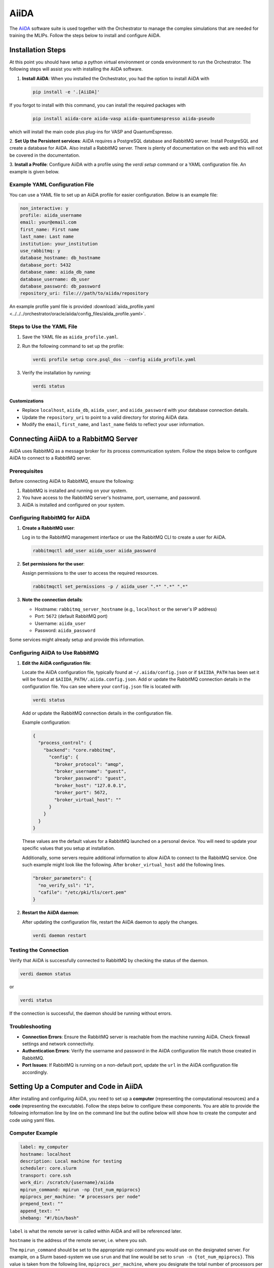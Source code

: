 .. _aiida_setup:

AiiDA
=====

The `AiiDA  <https://www.aiida.net/>`_ software suite is used together with the Orchestrator to manage the
complex simulations that are needed for training the MLIPs. Follow the steps
below to install and configure AiiDA.

Installation Steps
------------------

At this point you should have setup a python virtual environment or conda
environment to run the Orchestrator. The following steps will assist you
with installing the AiiDA software.

1. **Install AiiDA**: When you installed the Orchestrator, you had the option to install AiiDA with

   .. code-block:: bash

      pip install -e '.[AiiDA]'

If you forgot to install with this command, you can install the required packages with

   .. code-block:: bash

      pip install aiida-core aiida-vasp aiida-quantumespresso aiida-pseudo

which will install the main code plus plug-ins for VASP and QuantumEspresso.

2. **Set Up the Persistent services**: AiiDA requires a PostgreSQL database
and RabbitMQ server. Install PostgreSQL and create a database for AiiDA. Also
install a RabbitMQ server. There is plenty of documentation on the web and
this will not be covered in the documentation.

3. **Install a Profile**: Configure AiiDA with a profile using the
`verdi setup` command or a YAML configuration file. An example is given below.

Example YAML Configuration File
~~~~~~~~~~~~~~~~~~~~~~~~~~~~~~~

You can use a YAML file to set up an AiiDA profile for easier
configuration. Below is an example file:

.. code-block:: yaml

   non_interactive: y
   profile: aiida_username
   email: your@email.com
   first_name: First name
   last_name: Last name
   institution: your_institution
   use_rabbitmq: y
   database_hostname: db_hostname
   database_port: 5432
   database_name: aiida_db_name
   database_username: db_user
   database_password: db_password
   repository_uri: file:///path/to/aiida/repository

An example profile yaml file is provided
:download:`aiida_profile.yaml <../../../orchestrator/oracle/aiida/config_files/aiida_profile.yaml>`.

Steps to Use the YAML File
~~~~~~~~~~~~~~~~~~~~~~~~~~

1. Save the YAML file as ``aiida_profile.yaml``.

2. Run the following command to set up the profile:

   .. code-block:: bash

      verdi profile setup core.psql_dos --config aiida_profile.yaml

3. Verify the installation by running:

   .. code-block:: bash

      verdi status

Customizations
##############

- Replace ``localhost``, ``aiida_db``, ``aiida_user``, and ``aiida_password`` with your database connection details.
- Update the ``repository_uri`` to point to a valid directory for storing AiiDA data.
- Modify the ``email``, ``first_name``, and ``last_name`` fields to reflect your user information.

Connecting AiiDA to a RabbitMQ Server
-------------------------------------

AiiDA uses RabbitMQ as a message broker for its process communication system.
Follow the steps below to configure AiiDA to connect to a RabbitMQ server.

Prerequisites
~~~~~~~~~~~~~

Before connecting AiiDA to RabbitMQ, ensure the following:

1. RabbitMQ is installed and running on your system.
2. You have access to the RabbitMQ server's hostname, port, username, and password.
3. AiiDA is installed and configured on your system.

Configuring RabbitMQ for AiiDA
~~~~~~~~~~~~~~~~~~~~~~~~~~~~~~

1. **Create a RabbitMQ user**:

   Log in to the RabbitMQ management interface or use the RabbitMQ CLI to
   create a user for AiiDA.

   .. code-block:: bash

      rabbitmqctl add_user aiida_user aiida_password

2. **Set permissions for the user**:

   Assign permissions to the user to access the required resources.

   .. code-block:: bash

      rabbitmqctl set_permissions -p / aiida_user ".*" ".*" ".*"

3. **Note the connection details**:

   - Hostname: ``rabbitmq_server_hostname`` (e.g., ``localhost`` or the server's IP address)
   - Port: ``5672`` (default RabbitMQ port)
   - Username: ``aiida_user``
   - Password: ``aiida_password``

Some services might already setup and provide this information.

Configuring AiiDA to Use RabbitMQ
~~~~~~~~~~~~~~~~~~~~~~~~~~~~~~~~~

1. **Edit the AiiDA configuration file**:

   Locate the AiiDA configuration file, typically found at
   ``~/.aiida/config.json`` or if ``$AIIDA_PATH`` has been set it will be found
   at ``$AIIDA_PATH/.aiida.config.json``. Add or update the RabbitMQ connection
   details in the configuration file. You can see where your ``config.json``
   file is located with

   .. code-block:: bash

      verdi status

   Add or update the RabbitMQ connection details in the configuration file.

   Example configuration:

   .. code-block:: json

      {
        "process_control": {
          "backend": "core.rabbitmq",
            "config": {
              "broker_protocol": "amqp",
              "broker_username": "guest",
              "broker_password": "guest",
              "broker_host": "127.0.0.1",
              "broker_port": 5672,
              "broker_virtual_host": ""
            }
          }
        }
      }

   These values are the default values for a RabbitMQ launched on a
   personal device. You will need to update your specific values that you
   setup at installation.

   Additionally, some servers require additional information to allow AiiDA
   to connect to the RabbitMQ service. One such example might look like the
   following. After ``broker_virtual_host`` add the following lines.

   .. code-block:: json

      "broker_parameters": {
        "no_verify_ssl": "1",
        "cafile": "/etc/pki/tls/cert.pem"
      }

2. **Restart the AiiDA daemon**:

   After updating the configuration file, restart the AiiDA daemon to apply
   the changes.

   .. code-block:: bash

      verdi daemon restart

Testing the Connection
~~~~~~~~~~~~~~~~~~~~~~

Verify that AiiDA is successfully connected to RabbitMQ by checking the
status of the daemon.

.. code-block:: bash

  verdi daemon status

or

.. code-block:: bash

  verdi status

If the connection is successful, the daemon should be running without errors.

Troubleshooting
~~~~~~~~~~~~~~~

- **Connection Errors**:
  Ensure the RabbitMQ server is reachable from the machine running AiiDA.
  Check firewall settings and network connectivity.

- **Authentication Errors**:
  Verify the username and password in the AiiDA configuration file match those
  created in RabbitMQ.

- **Port Issues**:
  If RabbitMQ is running on a non-default port, update the ``url`` in the AiiDA
  configuration file accordingly.

Setting Up a Computer and Code in AiiDA
---------------------------------------

After installing and configuring AiiDA, you need to set up a **computer**
(representing the computational resources) and a **code** (representing the
executable). Follow the steps below to configure these components. You are able
to provide the following information line by line on the command line but the
outline below will show how to create the computer and code using yaml files.

Computer Example
~~~~~~~~~~~~~~~~

.. code-block:: yaml

   label: my_computer
   hostname: localhost
   description: Local machine for testing
   scheduler: core.slurm
   transport: core.ssh
   work_dir: /scratch/{username}/aiida
   mpirun_command: mpirun -np {tot_num_mpiprocs}
   mpiprocs_per_machine: "# processors per node"
   prepend_text: ""
   append_text: ""
   shebang: "#!/bin/bash"

``label`` is what the remote server is called within AiiDA and will be
referenced later.

``hostname`` is the address of the remote server, i.e. where you ssh.

The ``mpirun_command`` should be set to the appropriate mpi command you
would use on the designated server. For example, on a Slurm based-system we
use ``srun`` and that line would be set to ``srun -n {tot_num_mpiprocs}``.
This value is taken from the following line, ``mpiprocs_per_machine``, where
you designate the total number of processors per node which is then multiplied
later by the number of requested nodes.

The ``prepend_text`` and ``append_text`` can be used for any default commands
that are needed on the remote server.

Save this yaml file to ``aiida_computer.yaml``. An example is provided here
:download:`computer_example.yaml <../../../orchestrator/oracle/aiida/config_files/computer_example.yaml>`.

Computer Configuration Example
~~~~~~~~~~~~~~~~~~~~~~~~~~~~~~

.. code-block:: yaml

   username: "username"
   port: 22
   look_for_keys: true
   key_filename: "/path/to/.ssh/id_ecdsa_key"
   timeout: 60
   allow_agent: true
   proxy_command: ""
   compress: true
   gss_auth: false
   gss_kex: false
   gss_deleg_creds: false
   gss_host: "my_computer"
   load_system_host_keys: true
   key_policy: "RejectPolicy"
   use_login_shell: true
   safe_interval: 10.0

The main values to change here are the ``username`` which is set to your
username, ``key_filename`` which is the path to your ssh security key, and
``gss_host`` which is the name of your computer from the previous file.

Save this information to ``computer_config.yaml``.

Code Example
~~~~~~~~~~~~

.. code-block:: yaml

   label: my_code
   description: Example code for testing
   default_calc_job_plugin: example.plugin
   filepath_executable: /usr/bin/my_code_executable
   computer: my_computer
   prepend_text: ""
   append_text: ""

Here ``label`` should be set to what you want to call the code.

``default_calc_job_plugin`` should be set to vasp.vasp if setting up for VASP
and quantumespresso.pw if setting up for Quantum Espresso.

``computer`` is the name you used previously for the computer label.

Save this to ``aiida_code.yaml``. An example for both
:download:`VASP <../../../orchestrator/oracle/aiida/config_files/code_vasp_std_v6.4.1_example.yaml>`
and :download:`Quantum Espresso <../../../orchestrator/oracle/aiida/config_files/code_qe_example.yaml>`
are provided.

Steps to Use the YAML Files
~~~~~~~~~~~~~~~~~~~~~~~~~~~

As you execute the following steps, there might be some commands which have not
been included in the yaml file. If you do not wish to place a value you can put
``!`` as the response and no value will be set. For example, the default memory
is not included in these instructions and ``!`` should be used so as to not
cause any issues.

1. Run the following commands to set up the computer and code:

   .. code-block:: bash

      verdi computer setup --config aiida_computer.yaml
      verdi computer configure core.ssh my_computer --config computer_config.yaml
      verdi code create core.code.installed --config aiida_code.yaml

2. Verify the setup using:

   .. code-block:: bash

      verdi computer show my_computer
      verdi code show my_code

3. Test computer connection:

   .. code-block:: bash

      verdi computer test my_computer

   If for some reason AiiDA is unable to connect to the server, it is possible that you do not have the desired cluster in your `~/.ssh/known_hosts` file. Attempt to ssh to that cluster to have it added to your file or manually add it to your `./ssh/known_hosts` file.

Customizations
##############

- Replace ``localhost``, ``/scratch/{username}/aiida``, and ``mpirun -np {tot_num_mpiprocs}`` with values specific to your computational environment.
- Update the ``executable_path`` and ``input_plugin`` to match the software you are using.

Installing Pseudopotentials in the AiiDA Database
-------------------------------------------------

This guide provides step-by-step instructions for installing pseudopotentials for **VASP** and **Quantum Espresso** in the **AiiDA** database.

Installing Pseudopotentials for VASP
~~~~~~~~~~~~~~~~~~~~~~~~~~~~~~~~~~~~

VASP uses **PAW (Projector Augmented Wave) potentials**, which are stored as `POTCAR` files. To use them in AiiDA, you need to upload the pseudopotentials as a `VaspPotcarData` node.

Steps to Install VASP Pseudopotentials in AiiDA:

1. **Download the Pseudopotentials:**

   - Log in to the **VASP Portal** (https://www.vasp.at/) using your licensed credentials.
   - Download the pseudopotential files (e.g., `POTCAR` files) for the elements you need.

2. **Set Up the AiiDA Environment:**

   - Ensure that your python environment with the Orchestrator and AiiDA is active.

3. **Upload the Pseudopotentials to AiiDA:**

   - Use the `VaspPotcarData` class to upload the pseudopotentials. For example:

   .. code-block:: bash

     verdi data vasp-potcar uploadfamily --path ~/vasp_potentials --name PBE.544 --description "PBE pseudopotentials for VASP v5.4.4"

   - Replace `~/vasp_potentials` with the path to your pseudopotential directory, and `PBE.544` with the appropriate label. This value will be used later when submitting jobs through the Orchestrator.

4. **Verify the Upload:**

   - Check that the pseudopotentials are successfully added to the database:

   .. code-block:: bash

     verdi data vasp-potcar listfamilies

Installing Quantum Espresso Pseudopotentials
~~~~~~~~~~~~~~~~~~~~~~~~~~~~~~~~~~~~~~~~~~~~

The **aiida-pseudo** plugin simplifies the process of managing pseudopotentials for Quantum Espresso. It provides tools to download, install, and manage pseudopotential families directly in the AiiDA database.

Steps to Install Quantum Espresso Pseudopotentials:

1. **Set Up the AiiDA Environment:**

   - Ensure that your python environment with the Orchestrator and AiiDA is active.

2. **Install the aiida-pseudo Plugin:**

   - If the plugin is not already installed, you can install it using pip:

   .. code-block:: bash

     pip install aiida-pseudo

3. **Download and Install Pseudopotential Families:**

   - The `aiida-pseudo` plugin supports automatic downloading and installation of pseudopotential families from well-known libraries such as **SSSP** (Standard Solid-State Pseudopotentials).
   - Use the following command to download and install a pseudopotential family:

   .. code-block:: bash

     aiida-pseudo install sssp --functional PBE --protocol precision

   - Replace `PBE` with the desired functional (e.g., `LDA`) and `precision` with the desired protocol (e.g., `efficiency` or `precision`).
   - You can see all the options by typing:

   .. code-block:: bash

     aiida-pseudo install --help
     aiida-pseudo install sssp --help

4. **Verify the Installation:**

   - After installation, you can list the available pseudopotential families in the AiiDA database:

   .. code-block:: bash

     aiida-pseudo list

   - This will display the installed families along with their details.

Testing AiiDA code installation
-------------------------------

This document provides example scripts to test your AiiDA installation for **VASP** and **Quantum Espresso (QE)**. These scripts perform basic single-point energy calculations to verify that your AiiDA environment, plugins, and codes are correctly configured.

Quantum Espresso (QE)
~~~~~~~~~~~~~~~~~~~~~

Below is a script to test the QE plugin by running a single-point energy calculation:

.. code-block:: python

   # Import necessary AiiDA modules
   from aiida.engine import submit
   from aiida.orm import load_code, load_group, Dict, StructureData
   from aiida.plugins import DataFactory, WorkflowFactory
   from ase.build import bulk

   # Load the QE code (replace 'my_qe@my_computer' with your configured code label)
   # You can see what your code is called with `verdi code list`
   code = load_code('pw@localhost')
   builder = code.get_builder()

   # Define the structure (simple silicon crystal)
   atoms = bulk('Si', crystalstructure='diamond', a=5.43) * (2,2,2)
   structure = StructureData(ase=atoms)
   builder.structure = structure

   # Define input parameters
   parameters = Dict(dict={
       'CONTROL': {'calculation': 'scf', 'verbosity': 'high'},
       'SYSTEM': {'ecutwfc': 30, 'ecutrho': 240},
       'ELECTRONS': {'conv_thr': 1e-6},
   })
   builder.parameters = parameters

   # Specify pseudopotential family (replace 'SSSP/precision/PBE' with your installed family)
   pseudo_family = load_group('SSSP/1.3/PBEsol/efficiency')
   pseudos = pseudo_family.get_pseudos(structure=structure)
   builder.pseudos = pseudos

   # Specify the Kpoint grid
   KpointsData = DataFactory('core.array.kpoints')
   kpoints = KpointsData()
   kpoints.set_cell_from_structure(structure)
   kpoints.set_kpoints_mesh_from_density(0.15)
   builder.kpoints = kpoints

   # Specify job submission details
   builder.metadata.options.resources = {'num_machines': 1}

   # Run the calculation
   calc = submit(builder)

   # Print the results
   print(f"Job submitted: pk<{calc.pk}>")

VASP
~~~~

Below is a script to test the VASP plugin by running a single-point energy calculation:

.. code-block:: python

   from aiida import load_profile
   from aiida.orm import load_code, load_group, Str, Group, Int
   from aiida.plugins import DataFactory, WorkflowFactory
   from aiida.common.extendeddicts import AttributeDict
   from ase.io import read
   from ase.build import bulk, sort
   from aiida.engine import submit


   #Load default AiiDA profile
   load_profile()

   # Initiate workchain and other inputs
   workchain = WorkflowFactory('vasp.relax')
   inputs = AttributeDict()
   vasp = AttributeDict()
   inputs.vasp = vasp
   settings = AttributeDict()
   dict_data = DataFactory('core.dict')
   kpoints_data = DataFactory('core.array.kpoints')
   Bool = DataFactory('core.bool')

   # Settings
   settings.parser_settings = {
       'include_node': ['energies', 'trajectory'],
       'include_quantity': ['forces', 'stress', 'parameters'],
       'electronic_step_energies': True
   }

   inputs.vasp.settings = dict_data(dict=settings)

   # Set the inputs
   # Code
   code_name = f'vasp_std@localhost'
   inputs.vasp.code = load_code(code_name)

   # Structure information
   StructureData = DataFactory('core.structure')
   atoms = bulk('Si', crystalstructure='diamond', a=5.43)
   structure = StructureData(ase=atoms)
   inputs.structure = structure

   # KPOINTS
   kpoints = kpoints_data()
   kpoints.set_cell_from_structure(structure)
   kpoints.set_kpoints_mesh_from_density(0.15)
   inputs.vasp.kpoints = kpoints

   # INCAR
   inputs.vasp.parameters = dict_data(dict={
       'incar': {
           'algo': 'Conjugate',
           'encut': 500,
           'prec': 'ACCURATE',
           'ediff': 1E-4,
           'ispin': 1,
           'lorbit': 11,
           'ismear': 0,
           'sigma': 0.1,
           'gga': 'PS',
           'kpar': 2,
           'ncore': 14,
           'nelm': 500
       }
   })


   # POTCAR information
   inputs.vasp.potential_family = Str('PBE.544')
   inputs.vasp.potential_mapping = dict_data(dict={'Si': 'Si'})

   # Submission options
   options = AttributeDict()
   options.resources = {'num_machines': 1}
   options.max_wallclock_seconds = 1800
   options.queue_name = 'pdebug'
   options.account = 'bank'
   inputs.vasp.options = dict_data(dict=options)

   # Relax options
   relax = AttributeDict()
   relax.perform = True
   # Select relaxation algorithm
   relax.algo = 'cg'
   # Set force cutoff limit (EDIFFG, but no sign needed)
   relax.force_cutoff = 0.01
   # Turn on relaxation of positions (strictly not needed as the default is on)
   # The three next parameters correspond to the well known ISIF=3 setting
   relax.positions = True
   # Turn on relaxation of the cell shape (defaults to False)
   relax.shape = True
   # Turn on relaxation of the volume (defaults to False)
   relax.volume = True
   # Set maximum number of ionic steps
   relax.steps = 100
   inputs.relax_settings = relax

   # Label
   inputs.vasp.label = Str('Pu2O3 structure optimization')
   inputs.vasp.description = Str('Structure optimization of Pu2O3 without optimized spin states. Will be computed afterwards.')

   inputs.vasp.clean_workdir = False

   # Submit the workchain
   calc = submit(workchain, **inputs)

   print(f'Launched geometry optimization with PK={calc.pk}')

Executing the scripts
~~~~~~~~~~~~~~~~~~~~~

1. Save the script to a file, e.g., ``test_qe.py`` or ``test_vasp.py``.
2. Run the script using ``verdi run``:

   .. code-block:: bash

      verdi run test_qe.py

   or

   .. code-block:: bash

      verdi run test_vasp.py

These scripts are designed to verify that your AiiDA installation, plugins, and codes are correctly configured.

Inspecting calculations
~~~~~~~~~~~~~~~~~~~~~~~

To ensure that the calculations successfully completed, you can take the `PK` value printed and type:

.. code-block:: bash

   verdi process show <PK>

This will show all of the input and output information from the calculation as well as the state of the calculation.
If it is finished, you will find that it says "Finished [0]".

Caching calculations
~~~~~~~~~~~~~~~~~~~~

AiiDA has a very nice caching feature which will simply compare against the database for previous calculations. If there
is a match, it will take the results from the previous simulation and attach them to your current job instead of
submitting the job to be computed. To enable this feature, you must enable it with the following commands.

.. code-block:: bash

   verdi config set caching.enabled_for aiida.calculations:vasp.vasp
   verdi config set --append caching.enabled_for aiida.calculations:quantumespresso.pw

Troubleshooting
~~~~~~~~~~~~~~~

It is possible that the daemons for AiiDA will become stale at some point or cause issues. The Orchestrator is
currently setup to handle some of the cases but every once in a while AiiDA will still have an issue. To attempt
to resolve any issues you may attempt to stop and start the daemon.

.. code-block:: bash

   verdi daemon stop
   verdi daemon start

Inspect the calculations again to see if this runs the jobs currently in the AiiDA queue. If it has not, it is possible
that the jobs are stuck. AiiDA has the following command to attempt to fix the situation.

.. code-block:: bash

   verdi daemon stop
   verdi process repair
   verdi daemon start

This will check on the status on the jobs in the queue to see if there are any issues.

Further documentation
---------------------

For further documentation we recommend that you check the `AiiDA documentation <https://aiida.readthedocs.io/projects/aiida-core/en/stable/>`_.
